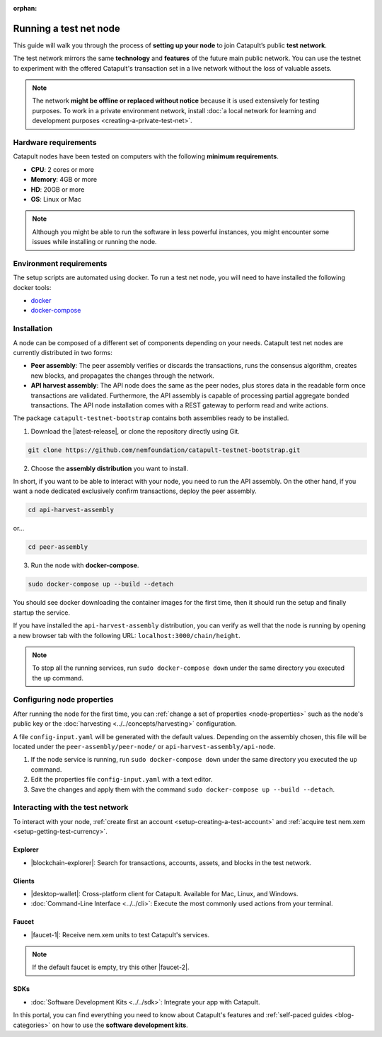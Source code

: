 :orphan:

.. post:: 04 Oct, 2019
    :category: Network, Node
    :excerpt: 1
    :nocomments:

#######################
Running a test net node
#######################

This guide will walk you through the process of **setting up your node** to join Catapult’s public **test network**.

The test network mirrors the same **technology** and **features** of the future main public network. You can use the testnet to experiment with the offered Catapult's transaction set in a live network without the loss of valuable assets.

.. note:: The network **might be offline or replaced without notice** because it is used extensively for testing purposes. To work in a private environment network, install :doc:`a local network for learning and development purposes <creating-a-private-test-net>`.

*********************
Hardware requirements
*********************

Catapult nodes have been tested on computers with the following **minimum requirements**.

* **CPU**: 2 cores or more
* **Memory**: 4GB or more
* **HD**: 20GB or more
* **OS**: Linux or Mac

.. note:: Although you might be able to run the software in less powerful instances, you might encounter some issues while installing or running the node.

************************
Environment requirements
************************

The setup scripts are automated using docker. To run a test net node, you will need to have installed the following docker tools:

* `docker`_
* `docker-compose`_

************
Installation
************

A node can be composed of a different set of components depending on your needs. Catapult test net nodes are currently distributed in two forms:

* **Peer assembly**: The peer assembly verifies or discards the transactions, runs the consensus algorithm, creates new blocks, and propagates the changes through the network.

* **API harvest assembly**: The API node does the same as the peer nodes, plus stores data in the readable form once transactions are validated. Furthermore, the API assembly is capable of processing partial aggregate bonded transactions.  The API node installation comes with a REST gateway to perform read and write actions.

The package  ``catapult-testnet-bootstrap`` contains both assemblies ready to be installed.

1. Download the |latest-release|, or clone the repository directly using Git.

.. code-block:: bash

    git clone https://github.com/nemfoundation/catapult-testnet-bootstrap.git

2. Choose the **assembly distribution** you want to install.

In short, if you want to be able to interact with your node, you need to run the API assembly. On the other hand, if you want a node dedicated exclusively confirm transactions, deploy the peer assembly.

.. code-block:: bash

    cd api-harvest-assembly

or...

.. code-block:: bash

    cd peer-assembly

3. Run the node with **docker-compose**.

.. code-block:: bash

    sudo docker-compose up --build --detach

You should see docker downloading the container images for the first time, then it should run the setup and finally startup the service.

If you have installed the ``api-harvest-assembly`` distribution, you can verify as well that the node is running by opening a new browser tab with the following URL: ``localhost:3000/chain/height``.

.. note:: To stop all the running services, run ``sudo docker-compose down`` under the same directory you executed the ``up`` command.

***************************
Configuring node properties
***************************

After running the node for the first time, you can :ref:`change a set of properties <node-properties>` such as the node's public key or the :doc:`harvesting <../../concepts/harvesting>` configuration.

A file ``config-input.yaml`` will be generated with the default values. Depending on the assembly chosen, this file will be located under the ``peer-assembly/peer-node/`` or ``api-harvest-assembly/api-node``.

1. If the node service is running, run ``sudo docker-compose down`` under the same directory you executed the ``up`` command.

2. Edit the properties file ``config-input.yaml`` with a text editor.

3. Save the changes and apply them with the command ``sudo docker-compose up --build --detach``.

*********************************
Interacting with the test network
*********************************

To interact with your node, :ref:`create first an account <setup-creating-a-test-account>` and :ref:`acquire test nem.xem <setup-getting-test-currency>`.

Explorer
========

* |blockchain-explorer|: Search for transactions, accounts, assets, and blocks in the test network.

Clients
=======

* |desktop-wallet|: Cross-platform client for Catapult. Available for Mac, Linux, and Windows.
* :doc:`Command-Line Interface <../../cli>`: Execute the most commonly used actions from your terminal.

Faucet
======


* |faucet-1|: Receive nem.xem units to test Catapult's services.

.. note:: If the default faucet is empty, try this other |faucet-2|.

SDKs
====

* :doc:`Software Development Kits <../../sdk>`: Integrate your app with Catapult.

In this portal, you can find everything you need to know about Catapult's features and :ref:`self-paced guides <blog-categories>` on how to use the **software development kits**.

.. _docker: https://docs.docker.com/install/

.. _docker-compose: https://docs.docker.com/compose/install/

.. |desktop-wallet| raw:: html

   <a href="https://github.com/nemfoundation/nem2-desktop-wallet/releases" target="_blank">Desktop Wallet</a>

.. |blockchain-explorer| raw:: html

   <a href="http://explorer.nemtech.network/" target="_blank">Blockchain Explorer</a>

.. |faucet-1| raw:: html

   <a href="http://faucet-01.nemtech.network/" target="_blank">Faucet</a>

.. |faucet-2| raw:: html

   <a href="http://faucet-02.nemtech.network/" target="_blank">alternative faucet</a>

.. |latest-release| raw:: html

   <a href="https://github.com/nemfoundation/catapult-testnet-bootstrap/releases/" target="_blank">the latest release of the package</a>

